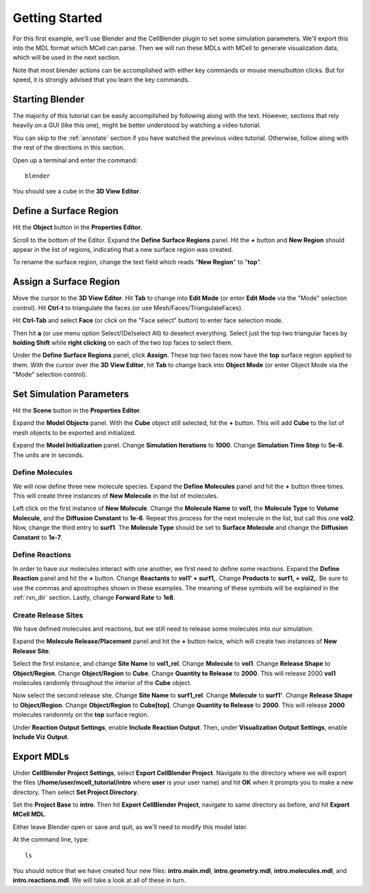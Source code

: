 .. _getting_started:

*********************************************
Getting Started
*********************************************

For this first example, we'll use Blender and the CellBlender plugin to set
some simulation parameters. We'll export this into the MDL format which MCell
can parse. Then we will run these MDLs with MCell to generate visualization
data, which will be used in the next section.

Note that most blender actions can be accomplished with either key commands or
mouse menu/button clicks. But for speed, it is strongly advised that you learn
the key commands.

.. _gen_mesh:

Starting Blender
---------------------------------------------

The majority of this tutorial can be easily accomplished by following along
with the text. However, sections that rely heavily on a GUI (like this one),
might be better understood by watching a video tutorial.

.. raw:: html

    <video id="my_video_1" class="video-js vjs-default-skin" controls
      preload="metadata" width="960" height="540" 
      data-setup='{"example_option":true}'>
      <source src="http://www.mcell.psc.edu/tutorials/videos/main/getting_started.ogg" type='video/ogg'/>
    </video>

You can skip to the :ref:`annotate` section if you have watched the previous
video tutorial. Otherwise, follow along with the rest of the directions in this
section. 

Open up a terminal and enter the command::

    blender

You should see a cube in the **3D View Editor**.

.. image:: http://www.mcell.psc.edu/tutorials/tutimg/main/blender/cube.png

.. _define_region:

Define a Surface Region
---------------------------------------------

Hit the **Object** button in the **Properties Editor**.

.. image:: http://www.mcell.psc.edu/tutorials/tutimg/main/getting_started/object_button.png

Scroll to the bottom of the Editor. Expand the **Define Surface Regions** panel.
Hit the **+** button and **New Region** should appear in the list of regions, indicating
that a new surface region was created.

.. image:: http://www.mcell.psc.edu/tutorials/tutimg/main/getting_started/new_region.png

To rename the surface region, change the text field which reads "**New Region**"
to "**top**".

.. image:: http://www.mcell.psc.edu/tutorials/tutimg/main/getting_started/top.png

.. _assign_region:

Assign a Surface Region
---------------------------------------------

Move the cursor to the **3D View Editor**. Hit **Tab** to change into **Edit
Mode** (or enter **Edit Mode** via the "Mode" selection control). Hit **Ctrl-t** to triangulate 
the faces (or use Mesh/Faces/TriangulateFaces). 

.. image:: http://www.mcell.psc.edu/tutorials/tutimg/main/getting_started/triangulate.png

Hit **Ctrl-Tab** and select **Face** (or click on the "Face select" button) to enter face
selection mode.

.. image:: http://www.mcell.psc.edu/tutorials/tutimg/main/getting_started/ctrl_tab.png

Then hit **a** (or use menu option Select/(De)select All) to deselect everything. Select
just the top two triangular faces by **holding Shift** while **right clicking** on each
of the two top faces to select them.

.. image:: http://www.mcell.psc.edu/tutorials/tutimg/main/getting_started/select_top.png

Under the **Define Surface Regions** panel, click **Assign**. These top two
faces now have the **top** surface region applied to them. With the cursor over
the **3D View Editor**, hit **Tab** to change back into **Object Mode** (or enter Object Mode 
via the "Mode" selection control).

.. image:: http://www.mcell.psc.edu/tutorials/tutimg/main/getting_started/assign.png

.. _set_parameters:

Set Simulation Parameters
---------------------------------------------

.. image:: http://www.mcell.psc.edu/tutorials/tutimg/main/getting_started/scene_button.png

Hit the **Scene** button in the **Properties Editor**. 

.. image:: http://www.mcell.psc.edu/tutorials/tutimg/main/getting_started/model_objects.png

Expand the **Model Objects** panel. With the **Cube** object still selected,
hit the **+** button. This will add **Cube** to the list of mesh objects to be
exported and initialized.

.. image:: http://www.mcell.psc.edu/tutorials/tutimg/main/getting_started/model_init.png

Expand the **Model Initialization** panel. Change **Simulation Iterations** to
**1000**. Change **Simulation Time Step** to **5e-6**. The units are in
seconds.

Define Molecules
+++++++++++++++++++++++++++++++++++++++++++++

.. image:: http://www.mcell.psc.edu/tutorials/tutimg/main/getting_started/new_molecules.png

We will now define three new molecule species. Expand the **Define Molecules**
panel and hit the **+** button three times. This will create three instances of
**New Molecule** in the list of molecules.

.. image:: http://www.mcell.psc.edu/tutorials/tutimg/main/getting_started/define_molecules.png

Left click on the first instance of **New Molecule**. Change the **Molecule
Name** to **vol1**, the **Molecule Type** to **Volume Molecule**, and the
**Diffusion Constant** to **1e-6**. Repeat this process for the next molecule
in the list, but call this one **vol2**. Now, change the third entry to
**surf1**. The **Molecule Type** should be set to **Surface Molecule** and
change the **Diffusion Constant** to **1e-7**.

Define Reactions
+++++++++++++++++++++++++++++++++++++++++++++

.. image:: http://www.mcell.psc.edu/tutorials/tutimg/main/getting_started/define_reactions.png

In order to have our molecules interact with one another, we first need to
define some reactions. Expand the **Define Reaction** panel and hit the **+**
button. Change **Reactants** to **vol1' + surf1,**. Change **Products** to
**surf1, + vol2,**. Be sure to use the commas and apostrophes shown in these
examples. The meaning of these symbols will be explained in the :ref:`rxn_dir`
section. Lastly, change **Forward Rate** to **1e8**.

Create Release Sites
+++++++++++++++++++++++++++++++++++++++++++++

We have defined molecules and reactions, but we still need to release some
molecules into our simulation.

Expand the **Molecule Release/Placement** panel and hit the **+** button twice,
which will create two instances of **New Release Site**. 

.. image:: http://www.mcell.psc.edu/tutorials/tutimg/main/getting_started/vol1_rel.png

Select the first instance, and change **Site Name** to **vol1_rel**. Change
**Molecule** to **vol1**. Change **Release Shape** to **Object/Region**. Change
**Object/Region** to **Cube**. Change **Quantity to Release** to **2000**. This
will release 2000 **vol1** molecules randomly throughout the interior of the
**Cube** object.

.. image:: http://www.mcell.psc.edu/tutorials/tutimg/main/getting_started/surf1_rel.png

Now select the second release site. Change **Site Name** to **surf1_rel**.
Change **Molecule** to **surf1'**. Change **Release Shape** to
**Object/Region**. Change **Object/Region** to **Cube[top]**. Change **Quantity
to Release** to **2000**. This will release **2000** molecules randonmly on the
**top** surface region.

.. image:: http://www.mcell.psc.edu/tutorials/tutimg/main/getting_started/rxn_viz_output.png

Under **Reaction Output Settings**, enable **Include Reaction Output**. Then,
under **Visualization Output Settings**, enable **Include Viz Output**.

.. _export_mdls:

Export MDLs
---------------------------------------------

.. image:: http://www.mcell.psc.edu/tutorials/tutimg/main/getting_started/set_project_dir_pt1.png

.. image:: http://www.mcell.psc.edu/tutorials/tutimg/main/getting_started/set_project_dir_pt2.png

Under **CellBlender Project Settings**, select **Export CellBlender Project**.
Navigate to the directory where we will export the files
(**/home/user/mcell_tutorial/intro** where **user** is your user name) and hit
**OK** when it prompts you to make a new directory. Then select **Set Project
Directory**.

.. image:: http://www.mcell.psc.edu/tutorials/tutimg/main/getting_started/project_base_prefix.png

.. image:: http://www.mcell.psc.edu/tutorials/tutimg/main/getting_started/export_mcell_mdl.png

Set the **Project Base** to **intro**. Then hit **Export CellBlender Project**,
navigate to same directory as before, and hit **Export MCell MDL**.

Either leave Blender open or save and quit, as we'll need to modify this model
later.

At the command line, type::

    ls

You should notice that we have created four new files: **intro.main.mdl**,
**intro.geometry.mdl**, **intro.molecules.mdl**, and **intro.reactions.mdl**.
We will take a look at all of these in turn.
